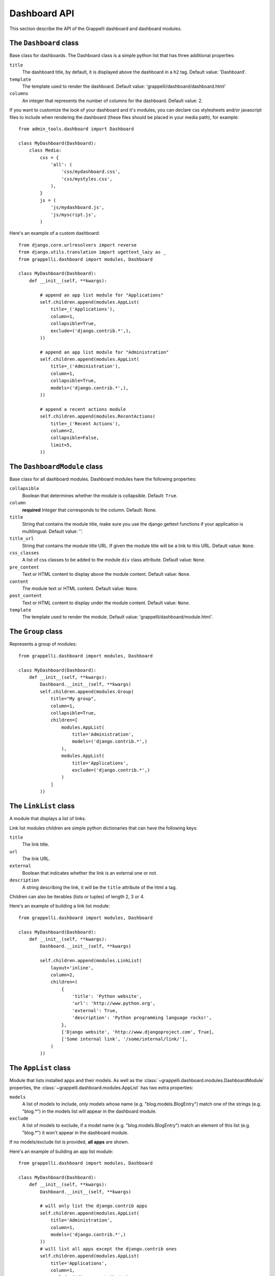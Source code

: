 .. |grappelli| replace:: Grappelli
.. |filebrowser| replace:: FileBrowser

.. _dashboard_api:

Dashboard API
=============

This section describe the API of the Grappelli dashboard and
dashboard modules.


The ``Dashboard`` class
-----------------------

Base class for dashboards.
The Dashboard class is a simple python list that has three additional
properties:

``title``
    The dashboard title, by default, it is displayed above the dashboard
    in a ``h2`` tag. Default value: 'Dashboard'.

``template``
    The template used to render the dashboard.
    Default value: 'grappelli/dashboard/dashboard.html'

``columns``
    An integer that represents the number of columns for the dashboard.
    Default value: 2.

If you want to customize the look of your dashboard and it's modules, you
can declare css stylesheets and/or javascript files to include when
rendering the dashboard (these files should be placed in your
media path), for example::

    from admin_tools.dashboard import Dashboard

    class MyDashboard(Dashboard):
        class Media:
            css = {
                'all': (
                    'css/mydashboard.css',
                    'css/mystyles.css',
                ),
            }
            js = (
                'js/mydashboard.js',
                'js/myscript.js',
            )

Here's an example of a custom dashboard::

    from django.core.urlresolvers import reverse
    from django.utils.translation import ugettext_lazy as _
    from grappelli.dashboard import modules, Dashboard
    
    class MyDashboard(Dashboard):
        def __init__(self, **kwargs):
            
            # append an app list module for "Applications"
            self.children.append(modules.AppList(
                title=_('Applications'),
                column=1,
                collapsible=True,
                exclude=('django.contrib.*',),
            ))
            
            # append an app list module for "Administration"
            self.children.append(modules.AppList(
                title=_('Administration'),
                column=1,
                collapsible=True,
                models=('django.contrib.*',),
            ))
            
            # append a recent actions module
            self.children.append(modules.RecentActions(
                title=_('Recent Actions'),
                column=2,
                collapsible=False,
                limit=5,
            ))

The ``DashboardModule`` class
-----------------------------

Base class for all dashboard modules.
Dashboard modules have the following properties:

``collapsible``
    Boolean that determines whether the module is collapsible. Default: ``True``.

``column``
    **required** Integer that corresponds to the column.
    Default: None.

``title``
    String that contains the module title, make sure you use the django
    gettext functions if your application is multilingual.
    Default value: ''.

``title_url``
    String that contains the module title URL. If given the module
    title will be a link to this URL. Default value: ``None``.

``css_classes``
    A list of css classes to be added to the module ``div`` class
    attribute. Default value: ``None``.

``pre_content``
    Text or HTML content to display above the module content.
    Default value: ``None``.

``content``
    The module text or HTML content. Default value: ``None``.

``post_content``
    Text or HTML content to display under the module content.
    Default value: ``None``.

``template``
    The template used to render the module.
    Default value: 'grappelli/dashboard/module.html'.

The ``Group`` class
-------------------

Represents a group of modules::

    from grappelli.dashboard import modules, Dashboard
    
    class MyDashboard(Dashboard):
        def __init__(self, **kwargs):
            Dashboard.__init__(self, **kwargs)
            self.children.append(modules.Group(
                title="My group",
                column=1,
                collapsible=True,
                children=[
                    modules.AppList(
                        title='Administration',
                        models=('django.contrib.*',)
                    ),
                    modules.AppList(
                        title='Applications',
                        exclude=('django.contrib.*',)
                    )
                ]
            ))

The ``LinkList`` class
----------------------

A module that displays a list of links.

Link list modules children are simple python dictionaries that can have the
following keys:

``title``
    The link title.

``url``
    The link URL.

``external``
    Boolean that indicates whether the link is an external one or not.

``description``
    A string describing the link, it will be the ``title`` attribute of
    the html ``a`` tag.

Children can also be iterables (lists or tuples) of length 2, 3 or 4.

Here's an example of building a link list module::

    from grappelli.dashboard import modules, Dashboard
    
    class MyDashboard(Dashboard):
        def __init__(self, **kwargs):
            Dashboard.__init__(self, **kwargs)
            
            self.children.append(modules.LinkList(
                layout='inline',
                column=2,
                children=(
                    {
                        'title': 'Python website',
                        'url': 'http://www.python.org',
                        'external': True,
                        'description': 'Python programming language rocks!',
                    },
                    ['Django website', 'http://www.djangoproject.com', True],
                    ['Some internal link', '/some/internal/link/'],
                )
            ))

The ``AppList`` class
---------------------

Module that lists installed apps and their models.
As well as the :class:`~grappelli.dashboard.modules.DashboardModule`
properties, the :class:`~grappelli.dashboard.modules.AppList`
has two extra properties:

``models``
    A list of models to include, only models whose name (e.g.
    "blog.models.BlogEntry") match one of the strings (e.g. "blog.*")
    in the models list will appear in the dashboard module.

``exclude``
    A list of models to exclude, if a model name (e.g.
    "blog.models.BlogEntry") match an element of this list (e.g.
    "blog.*") it won't appear in the dashboard module.

If no models/exclude list is provided, **all apps** are shown.

Here's an example of building an app list module::

    from grappelli.dashboard import modules, Dashboard
    
    class MyDashboard(Dashboard):
        def __init__(self, **kwargs):
            Dashboard.__init__(self, **kwargs)
            
            # will only list the django.contrib apps
            self.children.append(modules.AppList(
                title='Administration',
                column=1,
                models=('django.contrib.*',)
            ))
            # will list all apps except the django.contrib ones
            self.children.append(modules.AppList(
                title='Applications',
                column=1,
                exclude=('django.contrib.*',)
            ))

.. note::
    
    This module takes into account user permissions. For
    example, if a user has no rights to change or add a ``Group``, then
    the django.contrib.auth.Group model won't be displayed.

The ``ModelList`` class
-----------------------

Module that lists a set of models.
As well as the :class:`~grappelli.dashboard.modules.DashboardModule`
properties, the :class:`~grappelli.dashboard.modules.ModelList` takes
two extra arguments:

``models``
    A list of models to include, only models whose name (e.g.
    "blog.models.BlogEntry") match one of the strings (e.g. "blog.*")
    in the models list will appear in the dashboard module.

``exclude``
    A list of models to exclude, if a model name (e.g.
    "blog.models.BlogEntry") match an element of this list (e.g.
    "blog.*") it won't appear in the dashboard module.

Here's a small example of building a model list module::
    
    from grappelli.dashboard import modules, Dashboard
    
    class MyDashboard(Dashboard):
        def __init__(self, **kwargs):
            Dashboard.__init__(self, **kwargs)
            
            self.children.append(modules.ModelList(
                title='Several Models',
                column=1,
                models=('django.contrib.*',)
            ))
            
            self.children.append(modules.ModelList(
                title='Single Model',
                column=1,
                models=('blog.models.BlogEntry',)
            ))

.. note::

    This module takes into account user permissions. For
    example, if a user has no rights to change or add a ``Group``, then
    the django.contrib.auth.Group model won't be displayed.

The ``RecentActions`` class
---------------------------

Module that lists the recent actions for the current user.
As well as the :class:`~grappelli.dashboard.modules.DashboardModule`
properties, the :class:`~grappelli.dashboard.modules.RecentActions`
takes three extra keyword arguments:

``include_list``
    A list of contenttypes (e.g. "auth.group" or "sites.site") to include,
    only recent actions that match the given contenttypes will be
    displayed.

``exclude_list``
    A list of contenttypes (e.g. "auth.group" or "sites.site") to exclude,
    recent actions that match the given contenttypes will not be
    displayed.

``limit``
    The maximum number of children to display. Default value: 10.

Here's an example of building a recent actions module::

    from grappelli.dashboard import modules, Dashboard
    
    class MyDashboard(Dashboard):
        def __init__(self, **kwargs):
            Dashboard.__init__(self, **kwargs)
            
            self.children.append(modules.RecentActions(
                title='Django CMS recent actions',
                column=3,
                limit=5,
            ))

The ``Feed`` class
------------------

Class that represents a feed dashboard module.

.. note::

    This class requires the
    `Universal Feed Parser module <http://www.feedparser.org/>`_, so you'll need to install it.

As well as the :class:`~grappelli.dashboard.modules.DashboardModule`
properties, the :class:`~grappelli.dashboard.modules.Feed` takes two
extra keyword arguments:

``feed_url``
    The URL of the feed.

``limit``
    The maximum number of feed children to display. Default value: None,
    which means that all children are displayed.

Here's an example of building a recent actions module::

    from grappelli.dashboard import modules, Dashboard
    
    class MyDashboard(Dashboard):
        def __init__(self, **kwargs):
            Dashboard.__init__(self, **kwargs)
            
            self.children.append(modules.Feed(
                title=_('Latest Django News'),
                feed_url='http://www.djangoproject.com/rss/weblog/',
                column=3,
                limit=5,
            ))
